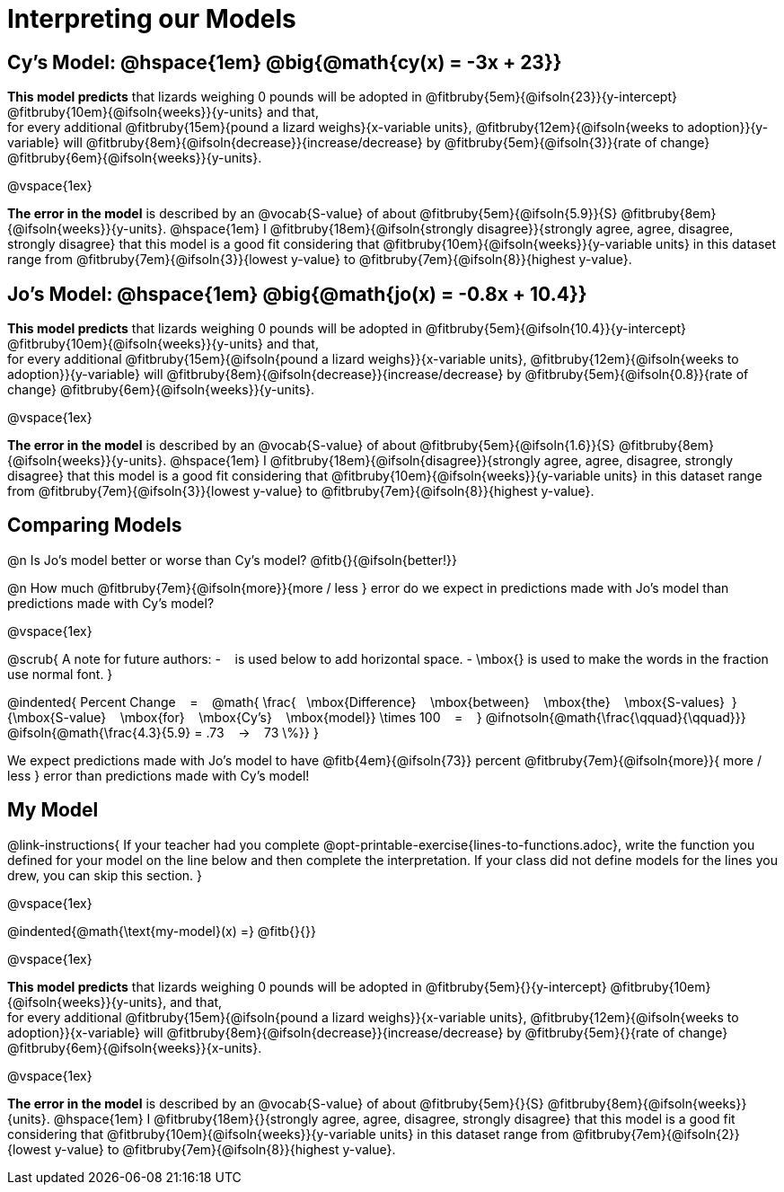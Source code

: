 = Interpreting our Models


== Cy's Model: @hspace{1em} @big{@math{cy(x) = -3x + 23}}


*This model predicts* that lizards weighing 0 pounds will be adopted in
@fitbruby{5em}{@ifsoln{23}}{y-intercept}
@fitbruby{10em}{@ifsoln{weeks}}{y-units} and that, +
for every additional
@fitbruby{15em}{pound a lizard weighs}{x-variable units},
@fitbruby{12em}{@ifsoln{weeks to adoption}}{y-variable} will
@fitbruby{8em}{@ifsoln{decrease}}{increase/decrease} by
@fitbruby{5em}{@ifsoln{3}}{rate of change}
@fitbruby{6em}{@ifsoln{weeks}}{y-units}.

@vspace{1ex}

*The error in the model* is described by an @vocab{S-value} of about
@fitbruby{5em}{@ifsoln{5.9}}{S}
@fitbruby{8em}{@ifsoln{weeks}}{y-units}. @hspace{1em} I
@fitbruby{18em}{@ifsoln{strongly disagree}}{strongly agree, agree, disagree, strongly disagree} that this model is a good fit considering that
@fitbruby{10em}{@ifsoln{weeks}}{y-variable units} in this dataset range from
@fitbruby{7em}{@ifsoln{3}}{lowest y-value} to
@fitbruby{7em}{@ifsoln{8}}{highest y-value}.


== Jo's Model: @hspace{1em} @big{@math{jo(x) = -0.8x + 10.4}}

*This model predicts* that lizards weighing 0 pounds will be adopted in
@fitbruby{5em}{@ifsoln{10.4}}{y-intercept}
@fitbruby{10em}{@ifsoln{weeks}}{y-units} and that, +
for every additional
@fitbruby{15em}{@ifsoln{pound a lizard weighs}}{x-variable units},
@fitbruby{12em}{@ifsoln{weeks to adoption}}{y-variable} will
@fitbruby{8em}{@ifsoln{decrease}}{increase/decrease} by
@fitbruby{5em}{@ifsoln{0.8}}{rate of change}
@fitbruby{6em}{@ifsoln{weeks}}{y-units}.

@vspace{1ex}

*The error in the model* is described by an @vocab{S-value} of about
@fitbruby{5em}{@ifsoln{1.6}}{S}
@fitbruby{8em}{@ifsoln{weeks}}{y-units}. @hspace{1em} I
@fitbruby{18em}{@ifsoln{disagree}}{strongly agree, agree, disagree, strongly disagree} that this model is a good fit considering that
@fitbruby{10em}{@ifsoln{weeks}}{y-variable units} in this dataset range from
@fitbruby{7em}{@ifsoln{3}}{lowest y-value} to
@fitbruby{7em}{@ifsoln{8}}{highest y-value}.

== Comparing Models

@n Is Jo's model better or worse than Cy's model? @fitb{}{@ifsoln{better!}}

@n How much
@fitbruby{7em}{@ifsoln{more}}{more / less }
error do we expect in predictions made with Jo's model than predictions made with Cy's model?

@vspace{1ex}

@scrub{
A note for future authors:
- &#8192; is used below to add horizontal space.
- \mbox{} is used to make the words in the fraction use normal font.
}

@indented{
Percent Change &#8192; = &#8192;
@math{
\frac{&#8192; \mbox{Difference} &#8192; \mbox{between} &#8192; \mbox{the} &#8192; \mbox{S-values}&#8192;}
{\mbox{S-value} &#8192; \mbox{for} &#8192; \mbox{Cy's} &#8192; \mbox{model}}
\times 100 &#8192; = &#8192; }
@ifnotsoln{@math{\frac{\qquad}{\qquad}}}
@ifsoln{@math{\frac{4.3}{5.9} = .73  &#8192; &rarr; &#8192;  73 \%}}
}

We expect predictions made with Jo's model to have
@fitb{4em}{@ifsoln{73}} percent
@fitbruby{7em}{@ifsoln{more}}{ more / less }
error than predictions made with Cy's model!

== My Model

@link-instructions{
If your teacher had you complete @opt-printable-exercise{lines-to-functions.adoc}, write the function you defined for your model on the line below and then complete the interpretation. If your class did not define models for the lines you drew, you can skip this section.
}

@vspace{1ex}

@indented{@math{\text{my-model}(x) =} @fitb{}{}}

@vspace{1ex}

*This model predicts* that lizards weighing 0 pounds will be adopted in
@fitbruby{5em}{}{y-intercept}
@fitbruby{10em}{@ifsoln{weeks}}{y-units}, and that, +
for every additional
@fitbruby{15em}{@ifsoln{pound a lizard weighs}}{x-variable units},
@fitbruby{12em}{@ifsoln{weeks to adoption}}{x-variable} will
@fitbruby{8em}{@ifsoln{decrease}}{increase/decrease} by
@fitbruby{5em}{}{rate of change}
@fitbruby{6em}{@ifsoln{weeks}}{x-units}.

@vspace{1ex}

*The error in the model* is described by an @vocab{S-value} of about
@fitbruby{5em}{}{S}
@fitbruby{8em}{@ifsoln{weeks}}{units}.  @hspace{1em} I
@fitbruby{18em}{}{strongly agree, agree, disagree, strongly disagree} that this model is a good fit considering that
@fitbruby{10em}{@ifsoln{weeks}}{y-variable units} in this dataset range from
@fitbruby{7em}{@ifsoln{2}}{lowest y-value} to
@fitbruby{7em}{@ifsoln{8}}{highest y-value}.

